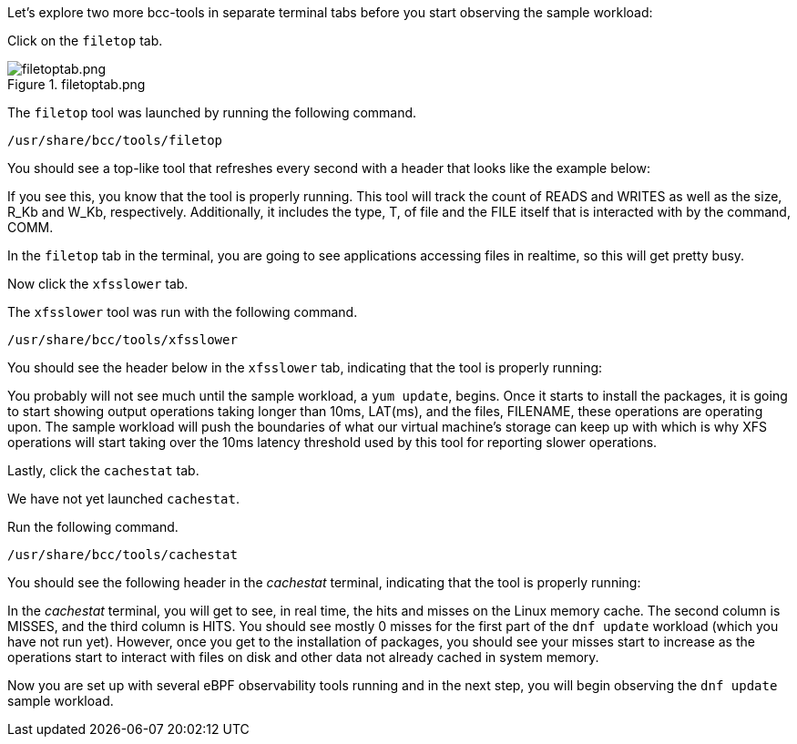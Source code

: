 Let’s explore two more bcc-tools in separate terminal tabs before you
start observing the sample workload:

Click on the `filetop` tab.

.filetoptab.png
image::filetoptab.png[filetoptab.png]

The `filetop` tool was launched by running the following command.

[source,bash,run]
----
/usr/share/bcc/tools/filetop
----

You should see a top-like tool that refreshes every second with a header
that looks like the example below:

If you see this, you know that the tool is properly running. This tool
will track the count of READS and WRITES as well as the size, R_Kb and
W_Kb, respectively. Additionally, it includes the type, T, of file and
the FILE itself that is interacted with by the command, COMM.

In the `filetop` tab in the terminal, you are going to see applications
accessing files in realtime, so this will get pretty busy.

Now click the `xfsslower` tab.

The `xfsslower` tool was run with the following command.

[source,bash,run]
----
/usr/share/bcc/tools/xfsslower
----

You should see the header below in the `xfsslower` tab, indicating that
the tool is properly running:

You probably will not see much until the sample workload, a
`yum update`, begins. Once it starts to install the packages, it is
going to start showing output operations taking longer than 10ms,
LAT(ms), and the files, FILENAME, these operations are operating upon.
The sample workload will push the boundaries of what our virtual
machine’s storage can keep up with which is why XFS operations will
start taking over the 10ms latency threshold used by this tool for
reporting slower operations.

Lastly, click the `cachestat` tab.

We have not yet launched `cachestat`.

Run the following command.

[source,bash,run]
----
/usr/share/bcc/tools/cachestat
----

You should see the following header in the _cachestat_ terminal,
indicating that the tool is properly running:

In the _cachestat_ terminal, you will get to see, in real time, the hits
and misses on the Linux memory cache. The second column is MISSES, and
the third column is HITS. You should see mostly 0 misses for the first
part of the `dnf update` workload (which you have not run yet). However,
once you get to the installation of packages, you should see your misses
start to increase as the operations start to interact with files on disk
and other data not already cached in system memory.

Now you are set up with several eBPF observability tools running and in
the next step, you will begin observing the `dnf update` sample
workload.
